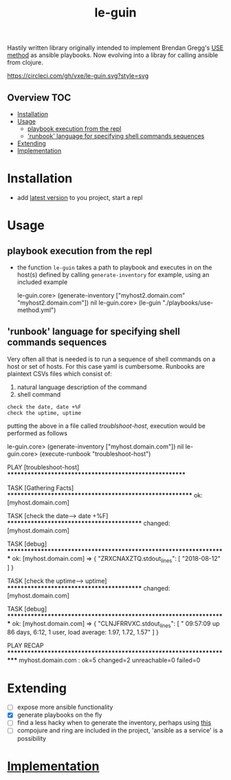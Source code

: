 # -*- mode:org -*-
#+TITLE: le-guin
#+STARTUP: indent
#+OPTIONS: toc:nil
Hastily written library originally intended to implement Brendan Gregg's [[http://www.brendangregg.com/usemethod.html][USE method]] as ansible playbooks.  Now evolving into a libray for calling ansible from clojure.

#+ATTR_HTML: title="CircleCI"
[[file:https://circleci.com/gh/vxe/le-guin][https://circleci.com/gh/vxe/le-guin.svg?style=svg]]
** Overview :TOC:
- [[#installation][Installation]]
- [[#usage][Usage]]
  - [[#playbook-execution-from-the-repl][playbook execution from the repl]]
  - [[#runbook-language-for-specifying-shell-commands-sequences]['runbook' language for specifying shell commands sequences]]
- [[#extending][Extending]]
- [[#implementation][Implementation]]

* Installation
  - add [[https://img.shields.io/clojars/v/le-guin.svg][latest version]] to you project, start a repl
* Usage
** playbook execution from the repl
   - the function ~le-guin~ takes a path to playbook and executes in on the host(s) defined by calling ~generate-inventory~ for example, using an included example
     #+BEGIN_EXAMPLE clojure
         le-guin.core>  (generate-inventory ["myhost2.domain.com" "myhost2.domain.com"])
         nil
         le-guin.core> (le-guin "./playbooks/use-method.yml")
     #+END_EXAMPLE
** 'runbook' language for specifying shell commands sequences
   Very often all that is needed is to run a sequence of shell commands on a host or set of hosts. For this case yaml is cumbersome.  Runbooks are plaintext CSVs files which consist of:
    1. natural language description of the command
    2. shell command
    
    #+BEGIN_EXAMPLE
    check the date, date +%F
    check the uptime, uptime
    #+END_EXAMPLE

    putting the above in a file called /troublshoot-host/, execution would be performed as follows
    
    #+BEGIN_EXAMPLE clojure
    le-guin.core>  (generate-inventory ["myhost.domain.com"])
    nil
    le-guin.core>  (execute-runbook "troubleshoot-host")

    PLAY [troubleshoot-host] *******************************************************

    TASK [Gathering Facts] *********************************************************
    ok: [myhost.domain.com]

    TASK [check the date------> date +%F] ******************************************
    changed: [myhost.domain.com]

    TASK [debug] *******************************************************************
    ok: [myhost.domain.com] => {
        "ZRXCNAXZTQ.stdout_lines": [
            "2018-08-12"
        ]
    }

    TASK [check the uptime------> uptime] ******************************************
    changed: [myhost.domain.com]

    TASK [debug] *******************************************************************
    ok: [myhost.domain.com] => {
        "CLNJFRRVXC.stdout_lines": [
            " 09:57:09 up 86 days,  6:12,  1 user,  load average: 1.97, 1.72, 1.57"
        ]
    }

    PLAY RECAP *********************************************************************
    myhost.domain.com : ok=5    changed=2    unreachable=0    failed=0   
    #+END_EXAMPLE


* Extending
  - [ ] expose more ansible functionality
  - [X] generate playbooks on the fly
  - [ ] find a less hacky when to generate the inventory, perhaps using [[https://github.com/pieterbreed/ansible-inventory-clj][this]]
  - [ ] compojure and ring are included in the project, 'ansible as a service' is a possibility
* [[file:src/le_guin/core.org][Implementation]]
